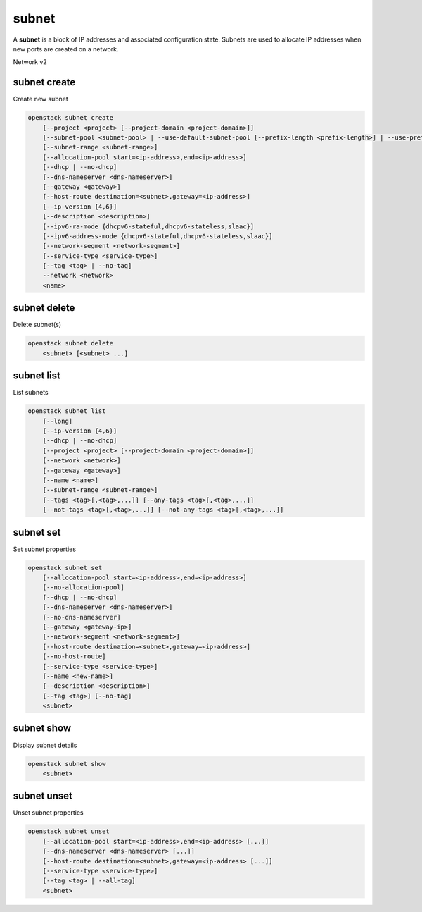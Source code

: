 ======
subnet
======

A **subnet** is a block of IP addresses and associated configuration state.
Subnets are used to allocate IP addresses when new ports are created on a
network.

Network v2

subnet create
-------------

Create new subnet

.. program:: subnet create
.. code:: bash

    openstack subnet create
        [--project <project> [--project-domain <project-domain>]]
        [--subnet-pool <subnet-pool> | --use-default-subnet-pool [--prefix-length <prefix-length>] | --use-prefix-delegation]
        [--subnet-range <subnet-range>]
        [--allocation-pool start=<ip-address>,end=<ip-address>]
        [--dhcp | --no-dhcp]
        [--dns-nameserver <dns-nameserver>]
        [--gateway <gateway>]
        [--host-route destination=<subnet>,gateway=<ip-address>]
        [--ip-version {4,6}]
        [--description <description>]
        [--ipv6-ra-mode {dhcpv6-stateful,dhcpv6-stateless,slaac}]
        [--ipv6-address-mode {dhcpv6-stateful,dhcpv6-stateless,slaac}]
        [--network-segment <network-segment>]
        [--service-type <service-type>]
        [--tag <tag> | --no-tag]
        --network <network>
        <name>

.. option:: --project <project>

    Owner's project (name or ID)

.. option:: --project-domain <project-domain>

    Domain the project belongs to (name or ID).
    This can be used in case collisions between project names exist.

.. option:: --subnet-pool <subnet-pool>

    Subnet pool from which this subnet will obtain a CIDR (name or ID)

.. option:: --use-prefix-delegation

    Use 'prefix-delegation' if IP is IPv6 format and IP would be delegated
    externally

.. option:: --use-default-subnet-pool

    Use default subnet pool for :option:`--ip-version`

.. option:: --prefix-length <prefix-length>

    Prefix length for subnet allocation from subnet pool

.. option:: --subnet-range <subnet-range>

    Subnet range in CIDR notation
    (required if :option:`--subnet-pool` is not specified, optional otherwise)

.. option:: --allocation-pool start=<ip-address>,end=<ip-address>

    Allocation pool IP addresses for this subnet e.g.:
    ``start=192.168.199.2,end=192.168.199.254``
    (repeat option to add multiple IP addresses)

.. option:: --dhcp

     Enable DHCP (default)

.. option:: --no-dhcp

     Disable DHCP

.. option:: --dns-nameserver <dns-nameserver>

     DNS server for this subnet (repeat option to set multiple DNS servers)

.. option:: --gateway <gateway>

     Specify a gateway for the subnet.  The three options are:
     <ip-address>: Specific IP address to use as the gateway,
     'auto': Gateway address should automatically be chosen from
     within the subnet itself, 'none': This subnet will not use
     a gateway, e.g.: ``--gateway 192.168.9.1``, ``--gateway auto``,
     ``--gateway none`` (default is 'auto').

.. option:: --host-route destination=<subnet>,gateway=<ip-address>

     Additional route for this subnet e.g.:
     ``destination=10.10.0.0/16,gateway=192.168.71.254``
     destination: destination subnet (in CIDR notation)
     gateway: nexthop IP address
     (repeat option to add multiple routes)

.. option:: --ip-version {4,6}

     IP version (default is 4).  Note that when subnet pool is specified,
     IP version is determined from the subnet pool and this option
     is ignored.

.. option:: --description <description>

     Set subnet description

.. option:: --ipv6-ra-mode {dhcpv6-stateful,dhcpv6-stateless,slaac}

     IPv6 RA (Router Advertisement) mode,
     valid modes: [dhcpv6-stateful, dhcpv6-stateless, slaac]

.. option:: --ipv6-address-mode {dhcpv6-stateful,dhcpv6-stateless,slaac}

     IPv6 address mode, valid modes: [dhcpv6-stateful, dhcpv6-stateless, slaac]

.. option:: --network-segment <network-segment>

     Network segment to associate with this subnet (name or ID)

.. option:: --service-type <service-type>

     Service type for this subnet e.g.:
     ``network:floatingip_agent_gateway``.
     Must be a valid device owner value for a network port
     (repeat option to set multiple service types)

.. option:: --tag <tag>

    Tag to be added to the subnet (repeat option to set multiple tags)

.. option:: --no-tag

    No tags associated with the subnet

.. option:: --network <network>

     Network this subnet belongs to (name or ID)

.. _subnet_create-name:
.. describe:: <name>

     Name of subnet to create

subnet delete
-------------

Delete subnet(s)

.. program:: subnet delete
.. code:: bash

    openstack subnet delete
        <subnet> [<subnet> ...]

.. _subnet_delete-subnet:
.. describe:: <subnet>

    Subnet(s) to delete (name or ID)

subnet list
-----------

List subnets

.. program:: subnet list
.. code:: bash

    openstack subnet list
        [--long]
        [--ip-version {4,6}]
        [--dhcp | --no-dhcp]
        [--project <project> [--project-domain <project-domain>]]
        [--network <network>]
        [--gateway <gateway>]
        [--name <name>]
        [--subnet-range <subnet-range>]
        [--tags <tag>[,<tag>,...]] [--any-tags <tag>[,<tag>,...]]
        [--not-tags <tag>[,<tag>,...]] [--not-any-tags <tag>[,<tag>,...]]

.. option:: --long

    List additional fields in output

.. option:: --ip-version {4, 6}

    List only subnets of given IP version in output.
    Allowed values for IP version are 4 and 6.

.. option:: --dhcp

    List subnets which have DHCP enabled

.. option:: --no-dhcp

    List subnets which have DHCP disabled

.. option:: --service-type <service-type>

    List only subnets of a given service type in output
    e.g.: ``network:floatingip_agent_gateway``.
    Must be a valid device owner value for a network port
    (repeat option to list multiple service types)

.. option:: --project <project>

    List only subnets which belong to a given project in output (name or ID)

.. option:: --project-domain <project-domain>

    Domain the project belongs to (name or ID).
    This can be used in case collisions between project names exist.

.. option:: --network <network>

    List only subnets which belong to a given network in output (name or ID)

.. option:: --gateway <gateway>

    List only subnets of given gateway IP in output

.. option:: --name <name>

    List only subnets of given name in output

.. option:: --subnet-range <subnet-range>

    List only subnets of given subnet range (in CIDR notation) in output
    e.g.: ``--subnet-range 10.10.0.0/16``

.. option:: --tags <tag>[,<tag>,...]

    List subnets which have all given tag(s)

.. option:: --any-tags <tag>[,<tag>,...]

    List subnets which have any given tag(s)

.. option:: --not-tags <tag>[,<tag>,...]

    Exclude subnets which have all given tag(s)

.. option:: --not-any-tags <tag>[,<tag>,...]

    Exclude subnets which have any given tag(s)

subnet set
----------

Set subnet properties

.. program:: subnet set
.. code:: bash

    openstack subnet set
        [--allocation-pool start=<ip-address>,end=<ip-address>]
        [--no-allocation-pool]
        [--dhcp | --no-dhcp]
        [--dns-nameserver <dns-nameserver>]
        [--no-dns-nameserver]
        [--gateway <gateway-ip>]
        [--network-segment <network-segment>]
        [--host-route destination=<subnet>,gateway=<ip-address>]
        [--no-host-route]
        [--service-type <service-type>]
        [--name <new-name>]
        [--description <description>]
        [--tag <tag>] [--no-tag]
        <subnet>

.. option:: --allocation-pool start=<ip-address>,end=<ip-address>

    Allocation pool IP addresses for this subnet e.g.:
    ``start=192.168.199.2,end=192.168.199.254``
    (repeat option to add multiple IP addresses)

.. option:: --no-allocation-pool

     Clear associated allocation pools from this subnet.
     Specify both :option:`--allocation-pool` and :option:`--no-allocation-pool`
     to overwrite the current allocation pool information.

.. option:: --dhcp

     Enable DHCP

.. option:: --no-dhcp

     Disable DHCP

.. option:: --dns-nameserver <dns-nameserver>

     DNS server for this subnet (repeat option to set multiple DNS servers)

.. option:: --no-dns-nameservers

     Clear existing information of DNS servers.
     Specify both :option:`--dns-nameserver` and :option:`--no-dns-nameservers`
     to overwrite the current DNS server information.

.. option:: --gateway <gateway>

     Specify a gateway for the subnet. The options are:
     <ip-address>: Specific IP address to use as the gateway,
     'none': This subnet will not use a gateway,
     e.g.: ``--gateway 192.168.9.1``, ``--gateway none``.

.. option:: --network-segment <network-segment>

     Network segment to associate with this subnet (name or ID). It is only
     allowed to set the segment if the current value is `None`, the network
     must also have only one segment and only one subnet can exist on the
     network.

.. option:: --host-route destination=<subnet>,gateway=<ip-address>

     Additional route for this subnet e.g.:
     ``destination=10.10.0.0/16,gateway=192.168.71.254``
     destination: destination subnet (in CIDR notation)
     gateway: nexthop IP address

.. option:: --no-host-route

     Clear associated host routes from this subnet.
     Specify both :option:`--host-route` and :option:`--no-host-route`
     to overwrite the current host route information.

.. option:: --service-type <service-type>

     Service type for this subnet e.g.:
     ``network:floatingip_agent_gateway``.
     Must be a valid device owner value for a network port
     (repeat option to set multiple service types)

.. option:: --description <description>

     Set subnet description

.. option:: --name

     Updated name of the subnet

.. option:: --tag <tag>

    Tag to be added to the subnet (repeat option to set multiple tags)

.. option:: --no-tag

    Clear tags associated with the subnet. Specify both --tag
    and --no-tag to overwrite current tags

.. _subnet_set-subnet:
.. describe:: <subnet>

    Subnet to modify (name or ID)


subnet show
-----------

Display subnet details

.. program:: subnet show
.. code:: bash

    openstack subnet show
        <subnet>

.. _subnet_show-subnet:
.. describe:: <subnet>

    Subnet to display (name or ID)

subnet unset
------------

Unset subnet properties

.. program:: subnet unset
.. code:: bash

    openstack subnet unset
        [--allocation-pool start=<ip-address>,end=<ip-address> [...]]
        [--dns-nameserver <dns-nameserver> [...]]
        [--host-route destination=<subnet>,gateway=<ip-address> [...]]
        [--service-type <service-type>]
        [--tag <tag> | --all-tag]
        <subnet>

.. option:: --dns-nameserver <dns-nameserver>

     DNS server to be removed from this subnet
     (repeat option to unset multiple DNS servers)

.. option:: --allocation-pool start=<ip-address>,end=<ip-address>

    Allocation pool IP addresses to be removed from this
    subnet e.g.: ``start=192.168.199.2,end=192.168.199.254``
    (repeat option to unset multiple allocation pools)

.. option:: --host-route destination=<subnet>,gateway=<ip-address>

     Route to be removed from this subnet e.g.:
     ``destination=10.10.0.0/16,gateway=192.168.71.254``
     destination: destination subnet (in CIDR notation)
     gateway: nexthop IP address
     (repeat option to unset multiple host routes)

.. option:: --service-type <service-type>

     Service type to be removed from this subnet e.g.:
     ``network:floatingip_agent_gateway``.
     Must be a valid device owner value for a network port
     (repeat option to unset multiple service types)

.. option:: --tag <tag>

    Tag to be removed from the subnet
    (repeat option to remove multiple tags)

.. option:: --all-tag

    Clear all tags associated with the subnet

.. _subnet_unset-subnet:
.. describe:: <subnet>

    Subnet to modify (name or ID)
